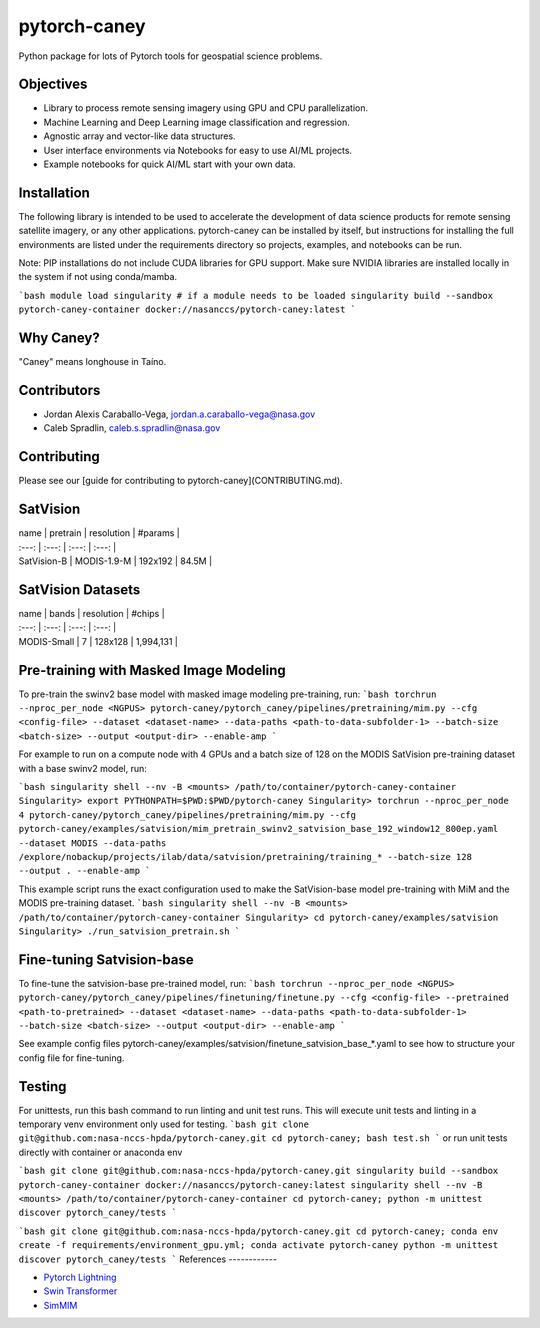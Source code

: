 ================
pytorch-caney
================

Python package for lots of Pytorch tools for geospatial science problems.

.. image:: https://zenodo.org/badge/472450059.svg
      :target: https://zenodo.org/badge/latestdoi/472450059

Objectives
------------

- Library to process remote sensing imagery using GPU and CPU parallelization.
- Machine Learning and Deep Learning image classification and regression.
- Agnostic array and vector-like data structures.
- User interface environments via Notebooks for easy to use AI/ML projects.
- Example notebooks for quick AI/ML start with your own data.

Installation
----------------

The following library is intended to be used to accelerate the development of data science products
for remote sensing satellite imagery, or any other applications. pytorch-caney can be installed
by itself, but instructions for installing the full environments are listed under the requirements
directory so projects, examples, and notebooks can be run.

Note: PIP installations do not include CUDA libraries for GPU support. Make sure NVIDIA libraries
are installed locally in the system if not using conda/mamba.

```bash
module load singularity # if a module needs to be loaded
singularity build --sandbox pytorch-caney-container docker://nasanccs/pytorch-caney:latest
```

Why Caney?
---------------

"Caney" means longhouse in Taíno.

Contributors
-------------

- Jordan Alexis Caraballo-Vega, jordan.a.caraballo-vega@nasa.gov
- Caleb Spradlin, caleb.s.spradlin@nasa.gov

Contributing
-------------

Please see our [guide for contributing to pytorch-caney](CONTRIBUTING.md).

SatVision
------------

| name | pretrain | resolution | #params |
| :---: | :---: | :---: | :---: |
| SatVision-B | MODIS-1.9-M | 192x192 | 84.5M |

SatVision Datasets
-----------------------

| name | bands | resolution | #chips |
| :---: | :---: | :---: | :---: |
| MODIS-Small | 7 | 128x128 | 1,994,131 |

Pre-training with Masked Image Modeling
-----------------------------------------

To pre-train the swinv2 base model with masked image modeling pre-training, run:
```bash
torchrun --nproc_per_node <NGPUS> pytorch-caney/pytorch_caney/pipelines/pretraining/mim.py --cfg <config-file> --dataset <dataset-name> --data-paths <path-to-data-subfolder-1> --batch-size <batch-size> --output <output-dir> --enable-amp
```

For example to run on a compute node with 4 GPUs and a batch size of 128 on the MODIS SatVision pre-training dataset with a base swinv2 model, run:

```bash
singularity shell --nv -B <mounts> /path/to/container/pytorch-caney-container
Singularity> export PYTHONPATH=$PWD:$PWD/pytorch-caney
Singularity> torchrun --nproc_per_node 4 pytorch-caney/pytorch_caney/pipelines/pretraining/mim.py --cfg pytorch-caney/examples/satvision/mim_pretrain_swinv2_satvision_base_192_window12_800ep.yaml --dataset MODIS --data-paths /explore/nobackup/projects/ilab/data/satvision/pretraining/training_* --batch-size 128 --output . --enable-amp
```

This example script runs the exact configuration used to make the SatVision-base model pre-training with MiM and the MODIS pre-training dataset.
```bash
singularity shell --nv -B <mounts> /path/to/container/pytorch-caney-container
Singularity> cd pytorch-caney/examples/satvision
Singularity> ./run_satvision_pretrain.sh
```

Fine-tuning Satvision-base
-----------------------------

To fine-tune the satvision-base pre-trained model, run:
```bash
torchrun --nproc_per_node <NGPUS> pytorch-caney/pytorch_caney/pipelines/finetuning/finetune.py --cfg <config-file> --pretrained <path-to-pretrained> --dataset <dataset-name> --data-paths <path-to-data-subfolder-1> --batch-size <batch-size> --output <output-dir> --enable-amp
```

See example config files pytorch-caney/examples/satvision/finetune_satvision_base_*.yaml to see how to structure your config file for fine-tuning.


Testing
------------

For unittests, run this bash command to run linting and unit test runs. This will execute unit tests and linting in a temporary venv environment only used for testing.
```bash
git clone git@github.com:nasa-nccs-hpda/pytorch-caney.git
cd pytorch-caney; bash test.sh
```
or run unit tests directly with container or anaconda env

```bash
git clone git@github.com:nasa-nccs-hpda/pytorch-caney.git
singularity build --sandbox pytorch-caney-container docker://nasanccs/pytorch-caney:latest
singularity shell --nv -B <mounts> /path/to/container/pytorch-caney-container
cd pytorch-caney; python -m unittest discover pytorch_caney/tests
```

```bash
git clone git@github.com:nasa-nccs-hpda/pytorch-caney.git
cd pytorch-caney; conda env create -f requirements/environment_gpu.yml;
conda activate pytorch-caney
python -m unittest discover pytorch_caney/tests
```
References
------------

- `Pytorch Lightning <https://github.com/Lightning-AI/lightning>`_ 
- `Swin Transformer <https://github.com/microsoft/Swin-Transformer>`_ 
- `SimMIM <https://github.com/microsoft/SimMIM>`_ 
